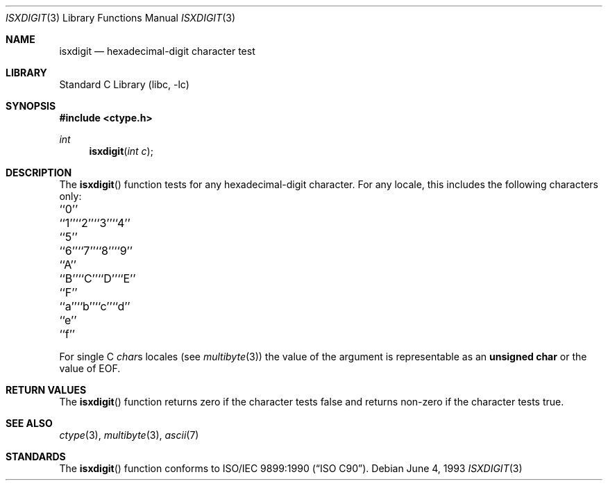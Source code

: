 .\" Copyright (c) 1991, 1993
.\"	The Regents of the University of California.  All rights reserved.
.\"
.\" This code is derived from software contributed to Berkeley by
.\" the American National Standards Committee X3, on Information
.\" Processing Systems.
.\"
.\" Redistribution and use in source and binary forms, with or without
.\" modification, are permitted provided that the following conditions
.\" are met:
.\" 1. Redistributions of source code must retain the above copyright
.\"    notice, this list of conditions and the following disclaimer.
.\" 2. Redistributions in binary form must reproduce the above copyright
.\"    notice, this list of conditions and the following disclaimer in the
.\"    documentation and/or other materials provided with the distribution.
.\" 3. All advertising materials mentioning features or use of this software
.\"    must display the following acknowledgement:
.\"	This product includes software developed by the University of
.\"	California, Berkeley and its contributors.
.\" 4. Neither the name of the University nor the names of its contributors
.\"    may be used to endorse or promote products derived from this software
.\"    without specific prior written permission.
.\"
.\" THIS SOFTWARE IS PROVIDED BY THE REGENTS AND CONTRIBUTORS ``AS IS'' AND
.\" ANY EXPRESS OR IMPLIED WARRANTIES, INCLUDING, BUT NOT LIMITED TO, THE
.\" IMPLIED WARRANTIES OF MERCHANTABILITY AND FITNESS FOR A PARTICULAR PURPOSE
.\" ARE DISCLAIMED.  IN NO EVENT SHALL THE REGENTS OR CONTRIBUTORS BE LIABLE
.\" FOR ANY DIRECT, INDIRECT, INCIDENTAL, SPECIAL, EXEMPLARY, OR CONSEQUENTIAL
.\" DAMAGES (INCLUDING, BUT NOT LIMITED TO, PROCUREMENT OF SUBSTITUTE GOODS
.\" OR SERVICES; LOSS OF USE, DATA, OR PROFITS; OR BUSINESS INTERRUPTION)
.\" HOWEVER CAUSED AND ON ANY THEORY OF LIABILITY, WHETHER IN CONTRACT, STRICT
.\" LIABILITY, OR TORT (INCLUDING NEGLIGENCE OR OTHERWISE) ARISING IN ANY WAY
.\" OUT OF THE USE OF THIS SOFTWARE, EVEN IF ADVISED OF THE POSSIBILITY OF
.\" SUCH DAMAGE.
.\"
.\"     @(#)isxdigit.3	8.1 (Berkeley) 6/4/93
.\" $FreeBSD$
.\"
.Dd June 4, 1993
.Dt ISXDIGIT 3
.Os
.Sh NAME
.Nm isxdigit
.Nd hexadecimal-digit character test
.Sh LIBRARY
.Lb libc
.Sh SYNOPSIS
.In ctype.h
.Ft int
.Fn isxdigit "int c"
.Sh DESCRIPTION
The
.Fn isxdigit
function tests for any hexadecimal-digit character.
For any locale, this includes the following characters only:
.Pp
.Bl -column \&``0''______ \&``0''______ \&``0''______ \&``0''______ \&``0''______
.It "\&``0''\t``1''\t``2''\t``3''\t``4''"
.It "\&``5''\t``6''\t``7''\t``8''\t``9''"
.It "\&``A''\t``B''\t``C''\t``D''\t``E''"
.It "\&``F''\t``a''\t``b''\t``c''\t``d''"
.It "\&``e''\t``f''"
.El
.Pp
For single C
.Va char Ns s
locales (see
.Xr multibyte 3 )
the value of the argument is
representable as an
.Li unsigned char
or the value of
.Dv EOF .
.Sh RETURN VALUES
The
.Fn isxdigit
function returns zero if the character tests false and
returns non-zero if the character tests true.
.Sh SEE ALSO
.Xr ctype 3 ,
.Xr multibyte 3 ,
.Xr ascii 7
.Sh STANDARDS
The
.Fn isxdigit
function conforms to
.St -isoC .
